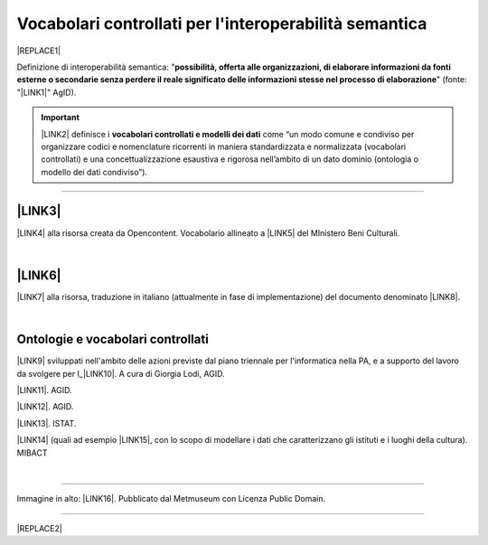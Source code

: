 
.. _h27286d1d7b612f656612c60284839:

Vocabolari controllati per l'interoperabilità semantica
#######################################################


|REPLACE1|

Definizione di interoperabilità semantica: "\ |STYLE0|\ " (fonte: "\ |LINK1|\ " AgID).


..  Important:: 

    \ |LINK2|\  definisce i \ |STYLE1|\  come “un modo comune e condiviso per organizzare codici e nomenclature ricorrenti in maniera standardizzata e normalizzata (vocabolari controllati) e una concettualizzazione esaustiva e rigorosa nell’ambito di un dato dominio (ontologia o modello dei dati condiviso”).

--------

.. _h5e6d61421a7146385259747a2661225:

\ |LINK3|\ 
***********

\ |LINK4|\  alla risorsa creata da Opencontent. Vocabolario allineato a \ |LINK5|\  del MInistero Beni Culturali.

|

.. _h20326962629564010537e76d3c6e77:

\ |LINK6|\ 
***********

\ |LINK7|\  alla risorsa, traduzione in italiano (attualmente in fase di implementazione) del documento denominato \ |LINK8|\ .

|

.. _h445a47311f603362366746401a5f161:

Ontologie e vocabolari controllati 
***********************************

\ |LINK9|\  sviluppati nell'ambito delle azioni previste dal piano triennale per l'informatica nella PA, e a supporto del lavoro da svolgere per l_\ |LINK10|\ . A cura di Giorgia Lodi, AGID.

\ |LINK11|\ . AGID.

\ |LINK12|\ . AGID.

\ |LINK13|\ . ISTAT.

\ |LINK14|\  (quali ad esempio \ |LINK15|\ , con lo scopo di modellare i dati che caratterizzano gli istituti e i luoghi della cultura). MIBACT

|

--------

Immagine in alto: \ |LINK16|\ . Pubblicato dal Metmuseum con Licenza Public Domain.

--------


|REPLACE2|


.. bottom of content


.. |STYLE0| replace:: **possibilità, offerta alle organizzazioni, di  elaborare informazioni da fonti esterne o secondarie senza perdere il reale significato  delle informazioni stesse nel processo di elaborazione**

.. |STYLE1| replace:: **vocabolari controllati e modelli dei dati**


.. |REPLACE1| raw:: html

    <img src="https://images.metmuseum.org/CRDImages/as/original/DP142161.jpg" width="400" /> 
.. |REPLACE2| raw:: html

    <script id="dsq-count-scr" src="//guida-readthedocs.disqus.com/count.js" async></script>
    
    <div id="disqus_thread"></div>
    <script>
    
    /**
    *  RECOMMENDED CONFIGURATION VARIABLES: EDIT AND UNCOMMENT THE SECTION BELOW TO INSERT DYNAMIC VALUES FROM YOUR PLATFORM OR CMS.
    *  LEARN WHY DEFINING THESE VARIABLES IS IMPORTANT: https://disqus.com/admin/universalcode/#configuration-variables*/
    /*
    
    var disqus_config = function () {
    this.page.url = PAGE_URL;  // Replace PAGE_URL with your page's canonical URL variable
    this.page.identifier = PAGE_IDENTIFIER; // Replace PAGE_IDENTIFIER with your page's unique identifier variable
    };
    */
    (function() { // DON'T EDIT BELOW THIS LINE
    var d = document, s = d.createElement('script');
    s.src = 'https://guida-readthedocs.disqus.com/embed.js';
    s.setAttribute('data-timestamp', +new Date());
    (d.head || d.body).appendChild(s);
    })();
    </script>
    <noscript>Please enable JavaScript to view the <a href="https://disqus.com/?ref_noscript">comments powered by Disqus.</a></noscript>

.. |LINK1| raw:: html

    <a href="https://www.agid.gov.it/sites/default/files/repository_files/documentazione_trasparenza/cdc-spc-gdl6-interoperabilitasemopendata_v2.0_0.pdf" target="_blank">Linee Guida per l'interoperabilità semantica attraverso i Linked Open Data</a>

.. |LINK2| raw:: html

    <a href="https://pianotriennale-ict.readthedocs.io/it/latest/doc/04_infrastrutture-immateriali.html#dati-della-pubblica-amministrazione" target="_blank">L’articolo 4 del Piano Triennale per l'informatica nella PA</a>

.. |LINK3| raw:: html

    <a href="https://content-classes.readthedocs.io/it/latest/docs/Eventi%20pubblici%20(CPEV-AP_IT).html" target="_blank">Vocabolario controllato degli eventi pubblici</a>

.. |LINK4| raw:: html

    <a href="https://content-classes.readthedocs.io/it/latest/docs/Eventi%20pubblici%20(CPEV-AP_IT).html" target="_blank">Link</a>

.. |LINK5| raw:: html

    <a href="http://dati.beniculturali.it/cultural_on/" target="_blank">Cultural ONtology</a>

.. |LINK6| raw:: html

    <a href="https://vocabolario-controllato-servizi-pubblici.readthedocs.io" target="_blank">Vocabolario controllato dei servizi pubblici</a>

.. |LINK7| raw:: html

    <a href="https://vocabolario-controllato-servizi-pubblici.readthedocs.io" target="_blank">Link</a>

.. |LINK8| raw:: html

    <a href="https://joinup.ec.europa.eu/solution/core-public-service-vocabulary-application-profile/releases" target="_blank">Core Public Service Vocabulary Application Profile 2.2</a>

.. |LINK9| raw:: html

    <a href="https://github.com/italia/daf-ontologie-vocabolari-controllati" target="_blank">Repository GitHub delle ontologie e dei vocabolari controllati</a>

.. |LINK10| raw:: html

    <a href="http://elenco-basi-di-dati-chiave.readthedocs.io/it/latest/" target="_blank">elenco delle basi di dati chiave</a>

.. |LINK11| raw:: html

    <a href="https://dataportal.daf.teamdigitale.it/dataset/search#/ontologies" target="_blank">Ontologie dal Data & Analytics Framework Italia</a>

.. |LINK12| raw:: html

    <a href="https://dataportal.daf.teamdigitale.it/dataset/search#/vocabularies" target="_blank">Vocabolari controllati dal Data & Analytics Framework Italia</a>

.. |LINK13| raw:: html

    <a href="http://datiopen.istat.it/ontologie.php" target="_blank">Ontologie dei Musei, del Territorio e delle Variabili Censuarie</a>

.. |LINK14| raw:: html

    <a href="http://dati.beniculturali.it/le-ontologie/" target="_blank">Ontologie del Ministero dei Beni Culturali</a>

.. |LINK15| raw:: html

    <a href="http://dati.beniculturali.it/cultural_on/" target="_blank">Cultural ONtology</a>

.. |LINK16| raw:: html

    <a href="https://www.metmuseum.org/art/collection/search/55465" target="_blank">魯西亜 Russians Reading and Writing, Utagawa Yoshikazu</a>

